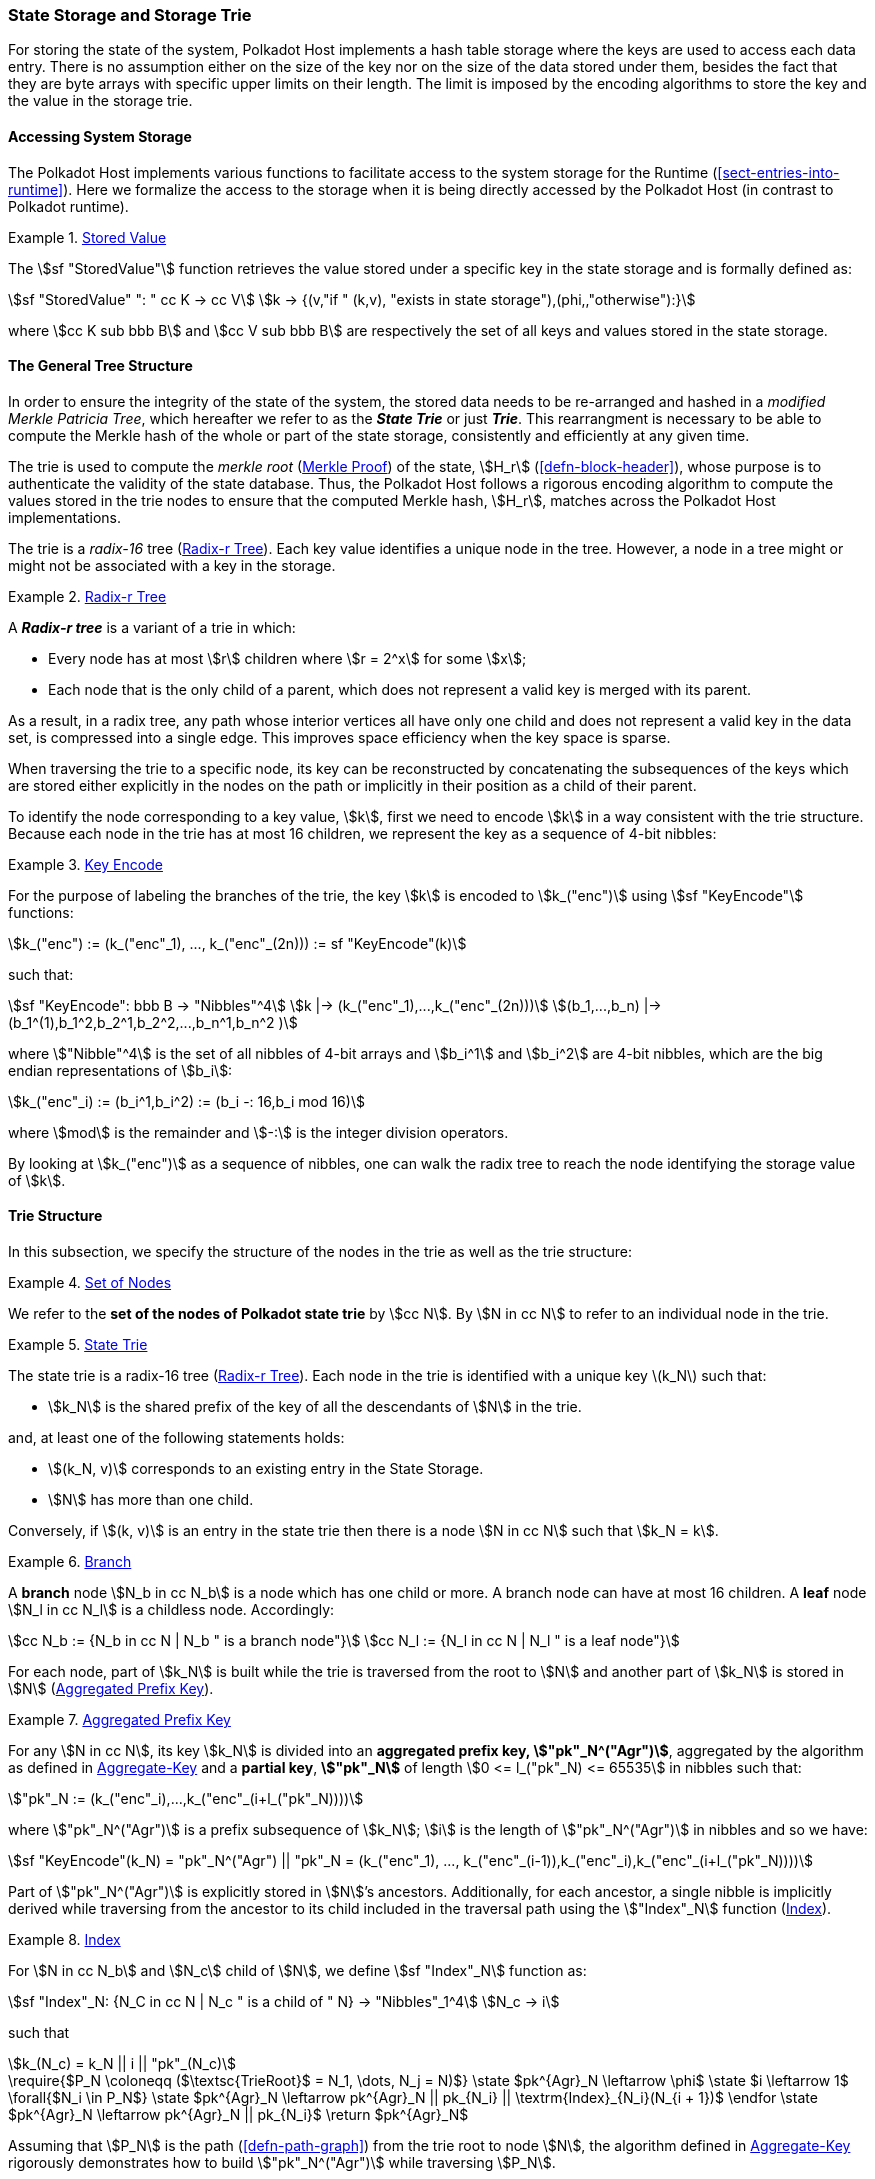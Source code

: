 [#sect-state-storage]
=== State Storage and Storage Trie

For storing the state of the system, Polkadot Host implements a hash
table storage where the keys are used to access each data entry. There
is no assumption either on the size of the key nor on the size of the
data stored under them, besides the fact that they are byte arrays with
specific upper limits on their length. The limit is imposed by the
encoding algorithms to store the key and the value in the storage trie.

==== Accessing System Storage 

The Polkadot Host implements various functions to facilitate access to the
system storage for the Runtime (<<sect-entries-into-runtime>>). Here we
formalize the access to the storage when it is being directly accessed by the
Polkadot Host (in contrast to Polkadot runtime).

[#defn-stored-value]
.<<defn-stored-value, Stored Value>>
====
The stem:[sf "StoredValue"] function retrieves the value stored under a specific
key in the state storage and is formally defined as:

[stem]
++++
sf "StoredValue" ": " cc K -> cc V\
k -> {(v,"if " (k,v), "exists in state storage"),(phi,,"otherwise"):}
++++

where stem:[cc K sub bbb B] and stem:[cc V sub bbb B] are respectively
the set of all keys and values stored in the state storage.
====

==== The General Tree Structure

In order to ensure the integrity of the state of the system, the stored data
needs to be re-arranged and hashed in a _modified Merkle Patricia Tree_, which
hereafter we refer to as the *_State Trie_* or just *_Trie_*. This rearrangment
is necessary to be able to compute the Merkle hash of the whole or part of the
state storage, consistently and efficiently at any given time.

The trie is used to compute the _merkle root_ (<<sect-merkl-proof>>) of the
state, stem:[H_r] (<<defn-block-header>>), whose purpose is to authenticate the
validity of the state database. Thus, the Polkadot Host follows a rigorous
encoding algorithm to compute the values stored in the trie nodes to ensure that
the computed Merkle hash, stem:[H_r], matches across the Polkadot Host
implementations.

The trie is a _radix-16_ tree (<<defn-radix-tree>>). Each key value identifies a
unique node in the tree. However, a node in a tree might or might not be
associated with a key in the storage.

[#defn-radix-tree]
.<<defn-radix-tree, Radix-r Tree>>
====
A *_Radix-r tree_* is a variant of a trie in which:

* Every node has at most stem:[r] children where stem:[r = 2^x] for some
stem:[x];
* Each node that is the only child of a parent, which does not
represent a valid key is merged with its parent.

As a result, in a radix tree, any path whose interior vertices all have only one
child and does not represent a valid key in the data set, is compressed into a
single edge. This improves space efficiency when the key space is sparse.
====

When traversing the trie to a specific node, its key can be reconstructed by
concatenating the subsequences of the keys which are stored either explicitly in
the nodes on the path or implicitly in their position as a child of their
parent.

To identify the node corresponding to a key value, stem:[k], first we need to
encode stem:[k] in a way consistent with the trie structure. Because each node
in the trie has at most 16 children, we represent the key as a sequence of 4-bit
nibbles:

[#defn-trie-key-encode]
.<<defn-trie-key-encode, Key Encode>>
====
For the purpose of labeling the branches of the trie, the key stem:[k] is
encoded to stem:[k_("enc")] using stem:[sf "KeyEncode"] functions:

[stem]
++++
k_("enc") := (k_("enc"_1), ..., k_("enc"_(2n))) := sf "KeyEncode"(k)
++++

such that:

[stem]
++++
sf "KeyEncode": bbb B -> "Nibbles"^4 \
k |-> (k_("enc"_1),...,k_("enc"_(2n))) \
(b_1,...,b_n) |-> (b_1^(1),b_1^2,b_2^1,b_2^2,...,b_n^1,b_n^2    )
++++

where stem:["Nibble"^4] is the set of all nibbles of 4-bit arrays and
stem:[b_i^1] and stem:[b_i^2] are 4-bit nibbles, which are the big endian
representations of stem:[b_i]:

[stem]
++++
k_("enc"_i) := (b_i^1,b_i^2) := (b_i -: 16,b_i mod 16)
++++

where stem:[mod] is the remainder and stem:[-:] is the integer division operators.
====

By looking at stem:[k_("enc")] as a sequence of nibbles, one can walk the radix
tree to reach the node identifying the storage value of stem:[k].

[#sect-state-storage-trie-structure]
==== Trie Structure

In this subsection, we specify the structure of the nodes in the trie as
well as the trie structure:

[#defn-trie-nodeset]
.<<defn-trie-nodeset, Set of Nodes>>
====
We refer to the *set of the nodes of Polkadot state trie* by stem:[cc N]. By
stem:[N in cc N] to refer to an individual node in the trie.
====

[#defn-nodetype]
.<<defn-nodetype, State Trie>>
====
The state trie is a radix-16 tree (<<defn-radix-tree>>). Each node in the trie is identified with a
unique key latexmath:[k_N] such that:

* stem:[k_N] is the shared prefix of the key of all the
descendants of stem:[N] in the trie.

and, at least one of the following statements holds:

* stem:[(k_N, v)] corresponds to an existing entry in the State Storage.
* stem:[N] has more than one child.

Conversely, if stem:[(k, v)] is an entry in the state trie then there is a node
stem:[N in cc N] such that stem:[k_N = k].
====

[#defn-trie-branch]
.<<defn-trie-branch, Branch>>
====
A *branch* node stem:[N_b in cc N_b] is a node which has one child or more. A branch node can have at
most 16 children. A *leaf* node stem:[N_l in cc N_l] is a childless node. Accordingly:

[stem]
++++
cc N_b := {N_b in cc N | N_b " is a branch node"}\
cc N_l := {N_l in cc N | N_l " is a leaf node"}
++++
====

For each node, part of stem:[k_N] is built while the trie is traversed from the root
to stem:[N] and another part of stem:[k_N] is stored in stem:[N] (<<defn-node-key>>).

[#defn-node-key]
.<<defn-node-key, Aggregated Prefix Key>>
====
For any stem:[N in cc N], its key stem:[k_N] is divided into an *aggregated
prefix key, stem:["pk"_N^("Agr")]*, aggregated by the algorithm as defined in
<<algo-aggregate-key>> and a *partial key*, *stem:["pk"_N]* of length
stem:[0 <= l_("pk"_N) <= 65535] in nibbles such that:

[stem]
++++
"pk"_N := (k_("enc"_i),...,k_("enc"_(i+l_("pk"_N))))
++++

where stem:["pk"_N^("Agr")] is a prefix subsequence of stem:[k_N]; stem:[i] is the length
of stem:["pk"_N^("Agr")] in nibbles and so we have:

[stem]
++++
sf "KeyEncode"(k_N) = "pk"_N^("Agr") || "pk"_N = (k_("enc"_1), ..., k_("enc"_(i-1)),k_("enc"_i),k_("enc"_(i+l_("pk"_N))))
++++
====

Part of stem:["pk"_N^("Agr")] is explicitly stored in stem:[N]’s ancestors.
Additionally, for each ancestor, a single nibble is implicitly derived while
traversing from the ancestor to its child included in the traversal path using
the stem:["Index"_N] function (<<defn-index-function>>).

[#defn-index-function]
.<<defn-index-function, Index>>
====
For stem:[N in cc N_b] and stem:[N_c] child of stem:[N], we define
stem:[sf "Index"_N] function as:

[stem]
++++
sf "Index"_N: {N_C in cc N | N_c " is a child of " N} -> "Nibbles"_1^4\
N_c -> i
++++

such that

[stem]
++++
k_(N_c) = k_N || i || "pk"_(N_c)
++++
====

****
.Aggregate-Key
[pseudocode#algo-aggregate-key]
++++
\require{$P_N \coloneqq ($\textsc{TrieRoot}$ = N_1, \dots, N_j = N)$}

\state $pk^{Agr}_N \leftarrow \phi$

\state $i \leftarrow 1$

\forall{$N_i \in P_N$}

  \state $pk^{Agr}_N \leftarrow pk^{Agr}_N || pk_{N_i} || \textrm{Index}_{N_i}(N_{i + 1})$

\endfor

\state $pk^{Agr}_N \leftarrow pk^{Agr}_N || pk_{N_i}$

\return $pk^{Agr}_N$
++++

Assuming that stem:[P_N] is the path (<<defn-path-graph>>) from the trie root to
node stem:[N], the algorithm defined in <<algo-aggregate-key>> rigorously
demonstrates how to build stem:["pk"_N^("Agr")] while traversing stem:[P_N].
****

[#defn-node-value]
.<<defn-node-value, Node Value>>
====
A node stem:[N in cc N] stores the *node value*, stem:[v_N], which consists of
the following concatenated data:

[stem]
++++
"Node Header"||"Partial Key"||"Node Subvalue"
++++

Formally noted as:

[stem]
++++
v_N := "Head"_N||"Enc"_"HE"(pk_N)||sv_N
++++

where::
* stem:["Head"_N] is the node header from <<defn-node-header>>
* stem:[pk_N] is the partial key from <<defn-node-key>>
* stem:["Enc"_"HE"] is hex encoding (<<defn-hex-encoding>>)
* stem:[sv_N] is the node subvalue from <<defn-node-subvalue>>
====

[#defn-node-header]
.<<defn-node-header, Node Header>>
====
The *node header*, consisting of stem:[>= 1] bytes, stem:[N_1...N_n], specifies
the node variant and the partial key length (<<defn-node-key>>).
Both pieces of information can be represented in bits within a
single byte, stem:[N_1], where the amount of bits of the variant, stem:[v], and
the bits of the partial key length, stem:[p_l] varies.

[stem]
++++
v = {
    (01, "Leaf", p_l = 2^6),
    (10, "Branch Node with" k_N !in cc K, p_l = 2^6),
    (11, "Branch Node with" k_N in cc K, p_l = 2^6),
    (001, "Leaf containing a hashed subvalue", p_l = 2^5),
    (0001, "Branch containing a hashed subvalue", p_l = 2^4),
    (0000 0000, "Empty", p_l = 0),
    (0001 0000, "Reserved for compact encoding",)
    :}
++++

If the value of stem:[p_l] is equal to the maximum possible value the bits can
hold, such as 63 (stem:[2^6-1]) in case of the stem:[01] variant, then the value
of the next 8 bits (stem:[N_2]) are added the the length. This process is
repeated for every stem:[N_n] where stem:[N_n = 2^8-1]. Any value smaller than
the maximum possible value of stem:[N_n] implies that the next value of
stem:[N_(n+1)] should not be added to the length.

The variant stem:[0001] can be distinguished from stem:[0001 0000] due to the
fact that the following 4 bits of the first variant never equal zero.

Formally, the length of the partial key, stem:["pk"_N^l], is defined as:

[stem]
++++
"pk"_N^l = p_l + N_n + N_(n+x) + ... + N_(n+x+y)
++++

as long as stem:[p_l = m], stem:[N_(n+x) = 2^8-1] and
stem:[N_(n+x+y) < 2^8-1], where stem:[m] is the maximum possible value
that stem:[p_l] can hold.
====

[#sect-merkl-proof]
==== Merkle Proof

To prove the consistency of the state storage across the network and its
modifications both efficiently and effectively, the trie implements a
Merkle tree structure. The hash value corresponding to each node needs
to be computed rigorously to make the inter-implementation data
integrity possible.

The Merkle value of each node should depend on the Merkle value of all its
children as well as on its corresponding data in the state storage. This
recursive dependency is encompassed into the subvalue part of the node value
which recursively depends on the Merkle value of its children. Additionally, as
<<sect-child-trie-structure>> clarifies, the Merkle proof of each *child trie*
must be updated first before the final Polkadot state root can be calculated.

We use the auxiliary function introduced in <<defn-children-bitmap>> to encode
and decode information stored in a branch node.

[#defn-children-bitmap]
.<<defn-children-bitmap, Children Bitmap>>
====
Suppose stem:[N_b, N_c in cc N] and stem:[N_c] is a child of stem:[N_b]. We
define bit stem:[b_i : = 1] if and only if stem:[N] has a child with partial key
stem:[i], therefore we define *ChildrenBitmap* functions as follows:

[stem]
++++
"ChildrenBitmap:"\
cc N_b -> bbb B_2\
N -> (b_(15), ...,b_8,b_7,...,b_0)_2
++++

where

[stem]
++++
b_i := {(1, EE N_c in cc N: k_(N_c) = k_(N_b)||i||pk_(N_c)),(0, "otherwise"):}
++++
====

[#defn-node-subvalue]
.<<defn-node-subvalue, Subvalue>>
====
For a given node stem:[N], the *subvalue* of stem:[N], formally referred to as
stem:[sv_N], is determined as follows:

[stem]
++++
sv_N := {("StoredValue"_("SC")),("Enc"_("SC")("ChildrenBitmap"(N)||"StoredValue"_("SC")||"Enc"_("SC")(H(N_(C_1))),...,"Enc"_("SC")(H(N_(C_n))))):}
++++

where the first variant is a leaf node and the second variant is a branch node.

[stem]
++++
"StoredValue"_("SC") := {("Enc"_("SC")("StoredValue"(k_N)),"if StoredValue"(k_N) = v),(phi,"if StoredValue"(k_N) = phi):}
++++

stem:[N_(C_1) ... N_(C_n)] with stem:[n <= 16] are the children nodes of the
branch node stem:[N] and stem:["Enc"_("SC")], stem:["StoredValue"], stem:[H], and
stem:["ChildrenBitmap"(N)] are defined in <<sect-scale-codec>>,
<<defn-stored-value>>, <<defn-merkle-value>> and <<defn-children-bitmap>>
respectively.

The trie deviates from a traditional Merkle tree in that the node value
(<<defn-node-value>>), stem:[v_N], is presented instead of its hash if it
occupies less space than its hash.
====

[#defn-node-hashes]
.<<defn-node-hashes, Node Hashes>>
====
To increase performance, a merkle proof can be generated by inserting the hash of
a value into the trie rather than the value itself (which can be quite
large). If merkle proof computation with node hashing is explicitly executed via
the Host API (<<sect-ext-storage-root-version-2>>), then any value larger than
32 bytes is hashed, resulting in that hash being used as the subvalue
(<<defn-node-subvalue>>) under the corresponding key. The node header must
specify the variant stem:[001] and stem:[0001] respectively for leaves
containing a hash as their subvalue and for branches containing a hash
as their subvalue (<<defn-node-header>>).
====

[#defn-merkle-value]
.<<defn-merkle-value, Merkle Value>>
====
For a given node stem:[N], the *Merkle value* of stem:[N], denoted by
stem:[H(N)] is defined as follows:

[stem]
++++
H: bbb B -> U_(i -> 0)^(32) bbb B_32\
H(N): {(v_N,||v_N|| < 32 " and " N != R),("Blake2b"(v_n),||v_N|| >= 32 " or " N = R):}
++++

Where stem:[v_N] is the node value of stem:[N] (<<defn-node-value>>) and
stem:[R] is the root of the trie. The *Merkle hash* of the trie is defined to be
latexmath:[H(R)].
====
